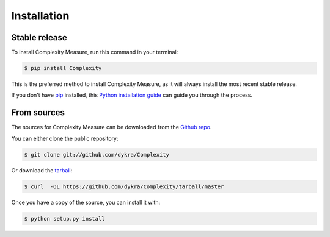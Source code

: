 .. highlight:: shell

============
Installation
============


Stable release
--------------

To install Complexity Measure, run this command in your terminal:

.. code-block:: console

    $ pip install Complexity

This is the preferred method to install Complexity Measure, as it will always install the most recent stable release. 

If you don't have `pip`_ installed, this `Python installation guide`_ can guide
you through the process.

.. _pip: https://pip.pypa.io
.. _Python installation guide: http://docs.python-guide.org/en/latest/starting/installation/


From sources
------------

The sources for Complexity Measure can be downloaded from the `Github repo`_.

You can either clone the public repository:

.. code-block:: console

    $ git clone git://github.com/dykra/Complexity

Or download the `tarball`_:

.. code-block:: console

    $ curl  -OL https://github.com/dykra/Complexity/tarball/master

Once you have a copy of the source, you can install it with:

.. code-block:: console

    $ python setup.py install


.. _Github repo: https://github.com/dykra/Complexity
.. _tarball: https://github.com/dykra/Complexity/tarball/master
